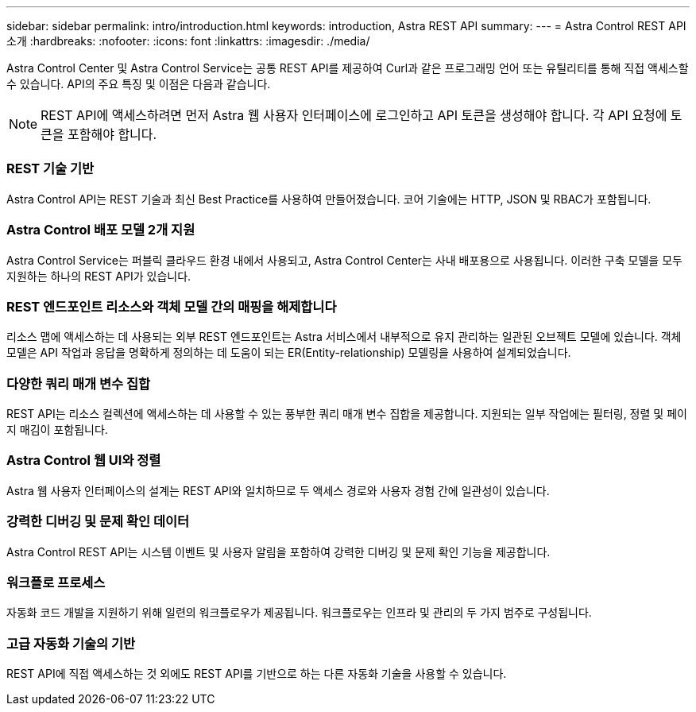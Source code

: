 ---
sidebar: sidebar 
permalink: intro/introduction.html 
keywords: introduction, Astra REST API 
summary:  
---
= Astra Control REST API 소개
:hardbreaks:
:nofooter: 
:icons: font
:linkattrs: 
:imagesdir: ./media/


[role="lead"]
Astra Control Center 및 Astra Control Service는 공통 REST API를 제공하여 Curl과 같은 프로그래밍 언어 또는 유틸리티를 통해 직접 액세스할 수 있습니다. API의 주요 특징 및 이점은 다음과 같습니다.


NOTE: REST API에 액세스하려면 먼저 Astra 웹 사용자 인터페이스에 로그인하고 API 토큰을 생성해야 합니다. 각 API 요청에 토큰을 포함해야 합니다.



=== REST 기술 기반

Astra Control API는 REST 기술과 최신 Best Practice를 사용하여 만들어졌습니다. 코어 기술에는 HTTP, JSON 및 RBAC가 포함됩니다.



=== Astra Control 배포 모델 2개 지원

Astra Control Service는 퍼블릭 클라우드 환경 내에서 사용되고, Astra Control Center는 사내 배포용으로 사용됩니다. 이러한 구축 모델을 모두 지원하는 하나의 REST API가 있습니다.



=== REST 엔드포인트 리소스와 객체 모델 간의 매핑을 해제합니다

리소스 맵에 액세스하는 데 사용되는 외부 REST 엔드포인트는 Astra 서비스에서 내부적으로 유지 관리하는 일관된 오브젝트 모델에 있습니다. 객체 모델은 API 작업과 응답을 명확하게 정의하는 데 도움이 되는 ER(Entity-relationship) 모델링을 사용하여 설계되었습니다.



=== 다양한 쿼리 매개 변수 집합

REST API는 리소스 컬렉션에 액세스하는 데 사용할 수 있는 풍부한 쿼리 매개 변수 집합을 제공합니다. 지원되는 일부 작업에는 필터링, 정렬 및 페이지 매김이 포함됩니다.



=== Astra Control 웹 UI와 정렬

Astra 웹 사용자 인터페이스의 설계는 REST API와 일치하므로 두 액세스 경로와 사용자 경험 간에 일관성이 있습니다.



=== 강력한 디버깅 및 문제 확인 데이터

Astra Control REST API는 시스템 이벤트 및 사용자 알림을 포함하여 강력한 디버깅 및 문제 확인 기능을 제공합니다.



=== 워크플로 프로세스

자동화 코드 개발을 지원하기 위해 일련의 워크플로우가 제공됩니다. 워크플로우는 인프라 및 관리의 두 가지 범주로 구성됩니다.



=== 고급 자동화 기술의 기반

REST API에 직접 액세스하는 것 외에도 REST API를 기반으로 하는 다른 자동화 기술을 사용할 수 있습니다.
